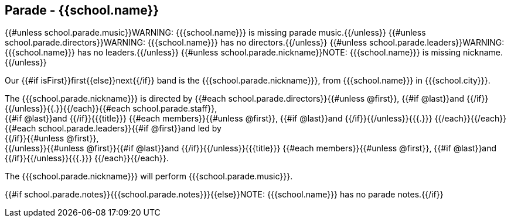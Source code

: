 == Parade - {{school.name}}

{{#unless school.parade.music}}WARNING: {{{school.name}}} is missing parade music.{{/unless}}
{{#unless school.parade.directors}}WARNING: {{{school.name}}} has no directors.{{/unless}}
{{#unless school.parade.leaders}}WARNING: {{{school.name}}} has no leaders.{{/unless}}
{{#unless school.parade.nickname}}NOTE: {{{school.name}}} is missing nickname.{{/unless}}

Our {{#if isFirst}}first{{else}}next{{/if}} band is the {{{school.parade.nickname}}}, from {{{school.name}}} in {{{school.city}}}.

The {{{school.parade.nickname}}} is directed by {{#each school.parade.directors}}{{#unless @first}}, {{#if @last}}and {{/if}}{{/unless}}{{.}}{{/each}}{{#each school.parade.staff}}, +
{{#if @last}}and {{/if}}{{{title}}} {{#each members}}{{#unless @first}}, {{#if @last}}and {{/if}}{{/unless}}{{{.}}}
{{/each}}{{/each}}
{{#each school.parade.leaders}}{{#if @first}}and led by +
{{/if}}{{#unless @first}}, +
{{/unless}}{{#unless @first}}{{#if @last}}and {{/if}}{{/unless}}{{{title}}} {{#each members}}{{#unless @first}}, {{#if @last}}and {{/if}}{{/unless}}{{{.}}}
{{/each}}{{/each}}.

The {{{school.parade.nickname}}} will perform {{{school.parade.music}}}.

{{#if school.parade.notes}}{{{school.parade.notes}}}{{else}}NOTE: {{{school.name}}} has no parade notes.{{/if}}
